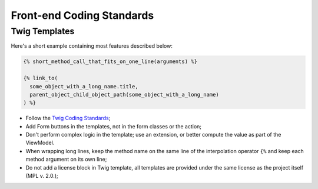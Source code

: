 Front-end Coding Standards
==========================

Twig Templates
--------------

Here's a short example containing most features described below:

.. code-block:: jinja

    {% short_method_call_that_fits_on_one_line(arguments) %}

    {% link_to(
      some_object_with_a_long_name.title,
      parent_object_child_object_path(some_object_with_a_long_name)
    ) %}

* Follow the `Twig Coding Standards`_;

* Add Form buttons in the templates, not in the form classes or the action;

* Don't perform complex logic in the template; use an extension,
  or better compute the value as part of the ViewModel.

* When wrapping long lines, keep the method name on the same line of the
  interpolation operator ``{%`` and keep each method argument on its own line;

* Do not add a license block in Twig template, all templates are provided under
  the same license as the project itself (MPL v. 2.0.);

.. _`Twig Coding Standards`: http://twig.sensiolabs.org/doc/coding_standards.html

